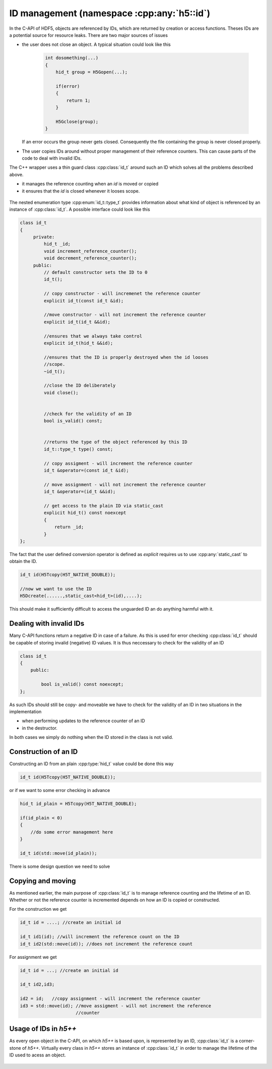 ===========================================
ID management (namespace :cpp:any:`h5::id`)
===========================================

In the C-API of HDF5, objects are referenced by IDs, which are returned by 
creation or access functions. Theses IDs are a potential source for resource
leaks.
There are two major sources of issues

* the user does not close an object. A typical situation could look like this  

    .. code-block:: cpp
        
        int dosomething(...)
        {
            hid_t group = H5Gopen(...);
            
            if(error)
            {
                return 1;
            }
            
            H5Gclose(group);
        }  
               
  If an error occurs the group never gets closed. Consequently the file 
  containing the group is never closed properly.
* The user copies IDs around without proper management of their reference 
  counters. This can cause parts of the code to deal with invalid IDs. 

The C++ wrapper uses a thin guard class :cpp:class:`id_t` around such an 
ID which solves all the problems described above. 

* it manages the reference counting when an *id* is moved or copied 
* it ensures that the *id* is closed whenever it looses scope.


.. figure:: ../images/id_t_details_uml.png 
   :align: center

The nested enumeration type :cpp:enum:`id_t::type_t` provides information about
what kind of object is referenced by an instance of :cpp:class:`id_t`.
A possible interface could look like this 

.. code-block:: cpp

   class id_t
   {
        private:
            hid_t _id;
            void increment_reference_counter();
            void decrement_reference_counter();
        public:
            // default constructor sets the ID to 0
            id_t();
            
            // copy constructor - will incremenet the reference counter
            explicit id_t(const id_t &id);
            
            //move constructor - will not increment the reference counter
            explicit id_t(id_t &&id);
            
            //ensures that we always take control
            explicit id_t(hid_t &&id);
           
            //ensures that the ID is properly destroyed when the id looses
            //scope.
            ~id_t(); 
           
            //close the ID deliberately 
            void close(); 
            
            
            //check for the validity of an ID
            bool is_valid() const;
            
            
            //returns the type of the object referenced by this ID
            id_t::type_t type() const;
           
            // copy assigment - will increment the reference counter 
            id_t &operator=(const id_t &id);
            
            // move assignment - will not increment the reference counter
            id_t &operator=(id_t &&id);
           
            // get access to the plain ID via static_cast 
            explicit hid_t() const noexcept
            {
                return _id;
            }         
   }; 
   
The fact that the user defined conversion operator is defined as *explicit* 
requires us to use :cpp:any:`static_cast` to obtain the ID. 

.. code-block:: cpp

    id_t id(H5Tcopy(H5T_NATIVE_DOUBLE));
    
    //now we want to use the ID
    H5Dcreate(......,static_cast<hid_t>(id),....);
    
    
This should make it sufficiently difficult to access the unguarded ID an do 
anything harmful with it.


Dealing with invalid IDs
========================

Many C-API functions return a negative ID in case of a failure. As this 
is used for error checking :cpp:class:`id_t` should be capable of storing 
invalid (negative) ID values. 
It is thus neccessary to check for the validity of an ID

.. code-block:: cpp

    class id_t 
    {
        public:
        
            bool is_valid() const noexcept;
    };
    
As such IDs should still be copy- and moveable we have to check for the 
validity of an ID in two situations in the implementation

* when performing updates to the reference counter of an ID 
* in the destructor. 

In both cases we simply do nothing when the ID stored in the class is not 
valid. 

Construction of an ID
=====================

Constructing an ID from an plain :cpp:type:`hid_t` value could be done 
this way

.. code-block:: cpp

    id_t id(H5Tcopy(H5T_NATIVE_DOUBLE));
    
or if we want to some error checking in advance

.. code-block:: cpp

    hid_t id_plain = H5Tcopy(H5T_NATIVE_DOUBLE);
    
    if(id_plain < 0)
    {
        //do some error management here 
    }
    
    id_t id(std::move(id_plain));
    
There is some design question we need to solve

.. todo::

    To which should the move constructor of :cpp:class:`id_t` perform 
    error checking?
    
Copying and moving
==================

As mentioned earlier, the main purpose of :cpp:class:`id_t` is to manage
reference counting and the lifetime of an ID. 
Whether or not the reference counter is incremented depends on how an 
ID is copied or constructed. 

For the construction we get

.. code-block:: cpp

    id_t id = ....; //create an initial id 
    
    id_t id1(id); //will increment the reference count on the ID
    id_t id2(std::move(id)); //does not increment the reference count 
   
For assignment we get 

.. code-block:: cpp 

    id_t id = ...; //create an initial id 
    
    id_t id2,id3;
    
    id2 = id;   //copy assignment - will increment the reference counter
    id3 = std::move(id); //move assigment - will not increment the reference
                         //counter

Usage of IDs in *h5++*
======================

As every open object in the C-API, on which *h5++* is based upon, is represented
by an ID, :cpp:class:`id_t` is a corner-stone of *h5++*.
Virtually every class in *h5++* stores an instance of :cpp:class:`id_t` in 
order to manage the lifetime of the ID used to acess an object. 

.. figure:: ../images/id_composition.png
   :align: center

